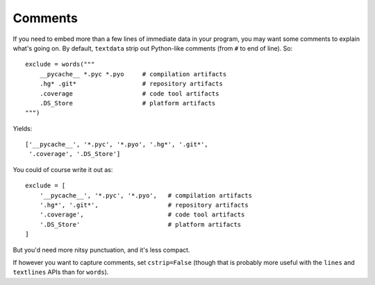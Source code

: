 Comments
========

If you need to embed more than a few lines of immediate data in your program,
you may want some comments to explain what's going on.  By default,
``textdata`` strip out Python-like comments (from ``#`` to
end of line). So::

    exclude = words("""
        __pycache__ *.pyc *.pyo     # compilation artifacts
        .hg* .git*                  # repository artifacts
        .coverage                   # code tool artifacts
        .DS_Store                   # platform artifacts
    """)

Yields::

    ['__pycache__', '*.pyc', '*.pyo', '.hg*', '.git*',
     '.coverage', '.DS_Store']

You could of course write it out as::

    exclude = [
        '__pycache__', '*.pyc', '*.pyo',   # compilation artifacts
        '.hg*', '.git*',                   # repository artifacts
        '.coverage',                       # code tool artifacts
        '.DS_Store'                        # platform artifacts
    ]

But you'd need more nitsy punctuation, and it's less compact.

If however you want to capture
comments, set ``cstrip=False`` (though that is probably more useful with the
``lines`` and ``textlines`` APIs than for ``words``).

